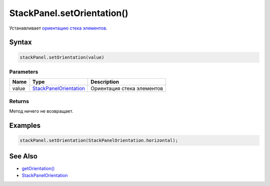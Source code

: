 StackPanel.setOrientation()
===========================

Устанавливает `ориентацию стека
элементов <../StackPanelOrientation/>`__.

Syntax
------

.. code:: js

    stackPanel.setOrientation(value)

Parameters
~~~~~~~~~~

.. list-table::
   :header-rows: 1

   * - Name
     - Type
     - Description
   * - value
     - `StackPanelOrientation <../StackPanelOrientation/>`__
     - Ориентация стека элементов


Returns
~~~~~~~

Метод ничего не возвращает.

Examples
--------

.. code:: js

    stackPanel.setOrientation(StackPanelOrientation.horizontal);

See Also
--------

-  `getOrientation() <../StackPanel.getOrientation.html>`__
-  `StackPanelOrientation <../StackPanelOrientation/>`__
